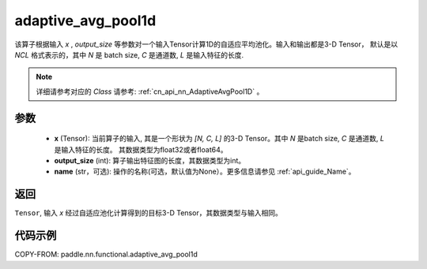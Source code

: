 .. _cn_api_nn_functional_adaptive_avg_pool1d:


adaptive_avg_pool1d
-------------------------------

.. py:function:: paddle.nn.functional.adaptive_avg_pool1d(x, output_size, name=None)

该算子根据输入 `x` , `output_size` 等参数对一个输入Tensor计算1D的自适应平均池化。输入和输出都是3-D Tensor，
默认是以 `NCL` 格式表示的，其中 `N` 是 batch size, `C` 是通道数, `L` 是输入特征的长度.

.. note::
   详细请参考对应的 `Class` 请参考: :ref:`cn_api_nn_AdaptiveAvgPool1D` 。


参数
:::::::::
    - **x** (Tensor): 当前算子的输入, 其是一个形状为 `[N, C, L]` 的3-D Tensor。其中 `N` 是batch size, `C` 是通道数, `L` 是输入特征的长度。 其数据类型为float32或者float64。
    - **output_size** (int): 算子输出特征图的长度，其数据类型为int。
    - **name** (str，可选): 操作的名称(可选，默认值为None）。更多信息请参见 :ref:`api_guide_Name`。

返回
:::::::::
``Tensor``, 输入 `x` 经过自适应池化计算得到的目标3-D Tensor，其数据类型与输入相同。


代码示例
:::::::::
COPY-FROM: paddle.nn.functional.adaptive_avg_pool1d
